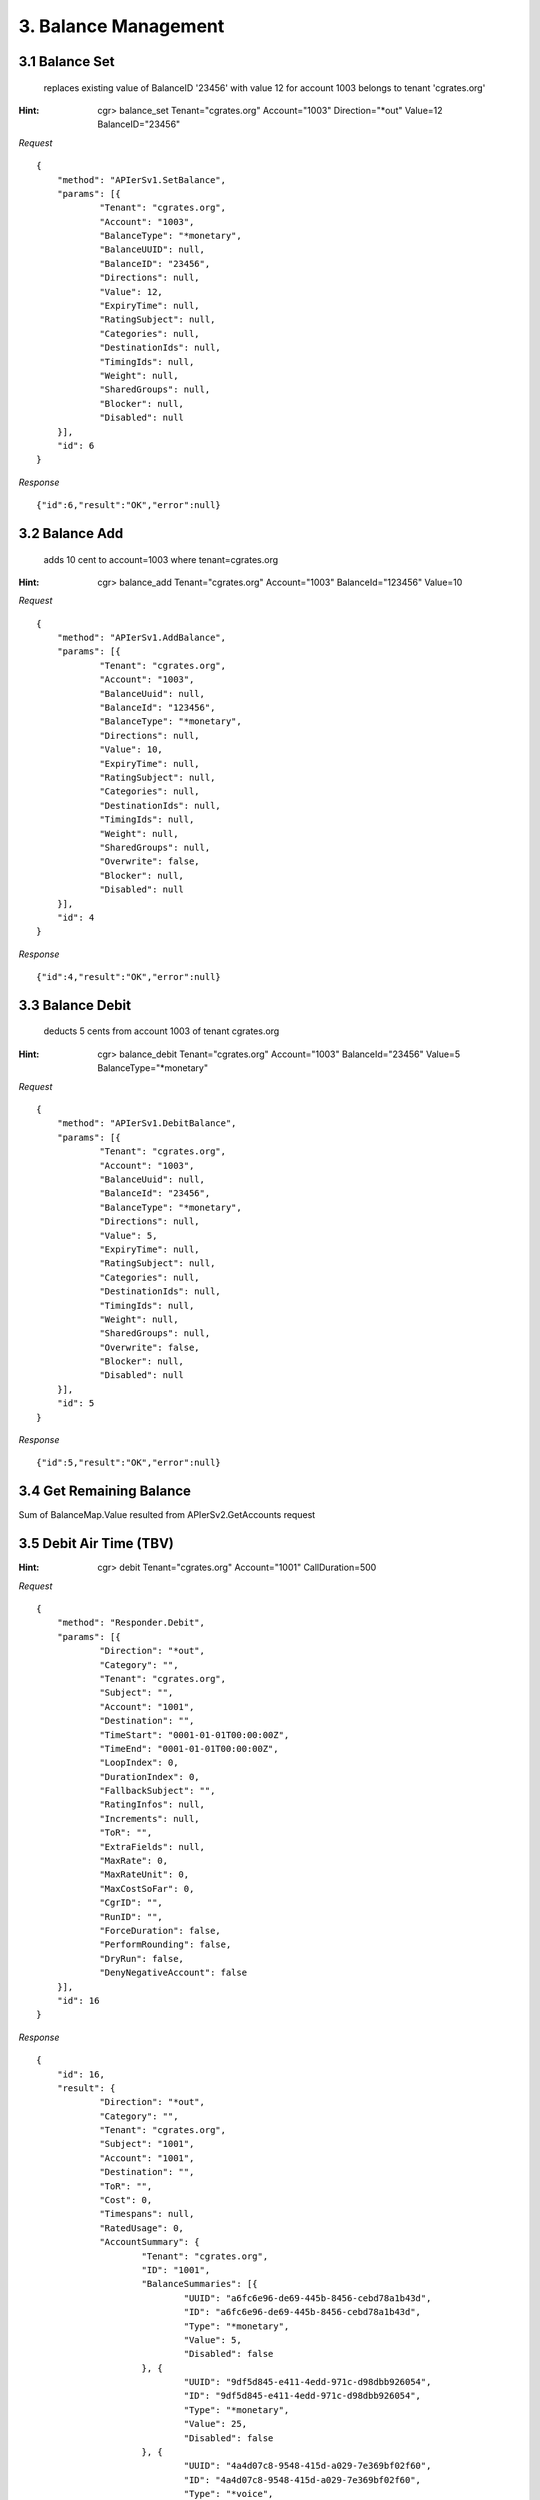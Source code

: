 3. Balance Management
=====================

3.1 Balance Set
---------------

 replaces existing value of BalanceID '23456' with value 12 for account 1003 belongs to tenant 'cgrates.org'

:Hint:
    cgr> balance_set Tenant="cgrates.org" Account="1003" Direction="\*out" Value=12 BalanceID="23456"

*Request*

::

    {
    	"method": "APIerSv1.SetBalance",
    	"params": [{
    		"Tenant": "cgrates.org",
    		"Account": "1003",
    		"BalanceType": "*monetary",
    		"BalanceUUID": null,
    		"BalanceID": "23456",
    		"Directions": null,
    		"Value": 12,
    		"ExpiryTime": null,
    		"RatingSubject": null,
    		"Categories": null,
    		"DestinationIds": null,
    		"TimingIds": null,
    		"Weight": null,
    		"SharedGroups": null,
    		"Blocker": null,
    		"Disabled": null
    	}],
    	"id": 6
    }


*Response*

::

    {"id":6,"result":"OK","error":null}

3.2 Balance Add
---------------

 adds 10 cent to account=1003 where tenant=cgrates.org

:Hint:
    cgr> balance_add Tenant="cgrates.org" Account="1003" BalanceId="123456" Value=10

*Request*

::

    {
    	"method": "APIerSv1.AddBalance",
    	"params": [{
    		"Tenant": "cgrates.org",
    		"Account": "1003",
    		"BalanceUuid": null,
    		"BalanceId": "123456",
    		"BalanceType": "*monetary",
    		"Directions": null,
    		"Value": 10,
    		"ExpiryTime": null,
    		"RatingSubject": null,
    		"Categories": null,
    		"DestinationIds": null,
    		"TimingIds": null,
    		"Weight": null,
    		"SharedGroups": null,
    		"Overwrite": false,
    		"Blocker": null,
    		"Disabled": null
    	}],
    	"id": 4
    }

*Response*

::

    {"id":4,"result":"OK","error":null}


3.3 Balance Debit
-----------------

 deducts 5 cents from account 1003 of tenant cgrates.org

:Hint:
    cgr> balance_debit Tenant="cgrates.org" Account="1003" BalanceId="23456" Value=5 BalanceType="\*monetary"

*Request*

::

    {
    	"method": "APIerSv1.DebitBalance",
    	"params": [{
    		"Tenant": "cgrates.org",
    		"Account": "1003",
    		"BalanceUuid": null,
    		"BalanceId": "23456",
    		"BalanceType": "*monetary",
    		"Directions": null,
    		"Value": 5,
    		"ExpiryTime": null,
    		"RatingSubject": null,
    		"Categories": null,
    		"DestinationIds": null,
    		"TimingIds": null,
    		"Weight": null,
    		"SharedGroups": null,
    		"Overwrite": false,
    		"Blocker": null,
    		"Disabled": null
    	}],
    	"id": 5
    }

*Response*

::

    {"id":5,"result":"OK","error":null}


3.4 Get Remaining Balance
-------------------------

Sum of BalanceMap.Value resulted from APIerSv2.GetAccounts request


3.5 Debit Air Time (TBV)
------------------------

:Hint:

    cgr> debit Tenant="cgrates.org" Account="1001" CallDuration=500

*Request*

::

    {
    	"method": "Responder.Debit",
    	"params": [{
    		"Direction": "*out",
    		"Category": "",
    		"Tenant": "cgrates.org",
    		"Subject": "",
    		"Account": "1001",
    		"Destination": "",
    		"TimeStart": "0001-01-01T00:00:00Z",
    		"TimeEnd": "0001-01-01T00:00:00Z",
    		"LoopIndex": 0,
    		"DurationIndex": 0,
    		"FallbackSubject": "",
    		"RatingInfos": null,
    		"Increments": null,
    		"ToR": "",
    		"ExtraFields": null,
    		"MaxRate": 0,
    		"MaxRateUnit": 0,
    		"MaxCostSoFar": 0,
    		"CgrID": "",
    		"RunID": "",
    		"ForceDuration": false,
    		"PerformRounding": false,
    		"DryRun": false,
    		"DenyNegativeAccount": false
    	}],
    	"id": 16
    }

*Response*

::

    {
    	"id": 16,
    	"result": {
    		"Direction": "*out",
    		"Category": "",
    		"Tenant": "cgrates.org",
    		"Subject": "1001",
    		"Account": "1001",
    		"Destination": "",
    		"ToR": "",
    		"Cost": 0,
    		"Timespans": null,
    		"RatedUsage": 0,
    		"AccountSummary": {
    			"Tenant": "cgrates.org",
    			"ID": "1001",
    			"BalanceSummaries": [{
    				"UUID": "a6fc6e96-de69-445b-8456-cebd78a1b43d",
    				"ID": "a6fc6e96-de69-445b-8456-cebd78a1b43d",
    				"Type": "*monetary",
    				"Value": 5,
    				"Disabled": false
    			}, {
    				"UUID": "9df5d845-e411-4edd-971c-d98dbb926054",
    				"ID": "9df5d845-e411-4edd-971c-d98dbb926054",
    				"Type": "*monetary",
    				"Value": 25,
    				"Disabled": false
    			}, {
    				"UUID": "4a4d07c8-9548-415d-a029-7e369bf02f60",
    				"ID": "4a4d07c8-9548-415d-a029-7e369bf02f60",
    				"Type": "*voice",
    				"Value": 120,
    				"Disabled": false
    			}, {
    				"UUID": "8d867c57-31b4-407d-afc7-fb4dc359ae4d",
    				"ID": "8d867c57-31b4-407d-afc7-fb4dc359ae4d",
    				"Type": "*voice",
    				"Value": 90,
    				"Disabled": false
    			}, {
    				"UUID": "66009d4e-25ed-47d6-8dfa-ef3c501fd1b0",
    				"ID": "66009d4e-25ed-47d6-8dfa-ef3c501fd1b0",
    				"Type": "*data",
    				"Value": 102400,
    				"Disabled": false
    			}],
    			"AllowNegative": false,
    			"Disabled": false
    		}
    	},
    	"error": null
    }

3.6 Set Balance for Outbound Calls
----------------------------------

:Hint:

    cgr> balance_set Tenant="cgrates.org" Account="1001" BalanceType="\*voice" Directions="\*out" Value=100 BalanceID="8d867c57-31b4-407d-afc7-fb4dc359ae4d"

*Request*

::

    {
    	"method": "APIerSv1.SetBalance",
    	"params": [{
    		"Tenant": "cgrates.org",
    		"Account": "1001",
    		"BalanceType": "*voice",
    		"BalanceUUID": null,
    		"BalanceID": "8d867c57-31b4-407d-afc7-fb4dc359ae4d",
    		"Directions": "*out",
    		"Value": 100,
    		"ExpiryTime": null,
    		"RatingSubject": null,
    		"Categories": null,
    		"DestinationIds": null,
    		"TimingIds": null,
    		"Weight": null,
    		"SharedGroups": null,
    		"Blocker": null,
    		"Disabled": null
    	}],
    	"id": 18
    }

*Response*

::

    {
    	"id": 18,
    	"result": "OK",
    	"error": null
    }

3.7 Set Balance for Inbound Calls
---------------------------------

:Hint:

    cgr> balance_set Tenant="cgrates.org" Account="1001" BalanceType="\*voice" Directions="\*in" Value=600 BalanceID="9d867c57-31b4-407d-afc7-fb4dc359ae4d"

*Request*

::

    {
    	"method": "APIerSv1.SetBalance",
    	"params": [{
    		"Tenant": "cgrates.org",
    		"Account": "1001",
    		"BalanceType": "*voice",
    		"BalanceUUID": null,
    		"BalanceID": "9d867c57-31b4-407d-afc7-fb4dc359ae4d",
    		"Directions": "*in",
    		"Value": 600,
    		"ExpiryTime": null,
    		"RatingSubject": null,
    		"Categories": null,
    		"DestinationIds": null,
    		"TimingIds": null,
    		"Weight": null,
    		"SharedGroups": null,
    		"Blocker": null,
    		"Disabled": null
    	}],
    	"id": 28
    }

*Response*

::

    {
    	"id": 28,
    	"result": "OK",
    	"error": null
    }
